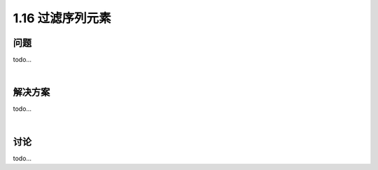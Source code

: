 ================================
1.16 过滤序列元素
================================

----------
问题
----------
todo...

|

----------
解决方案
----------
todo...

|

----------
讨论
----------
todo...
